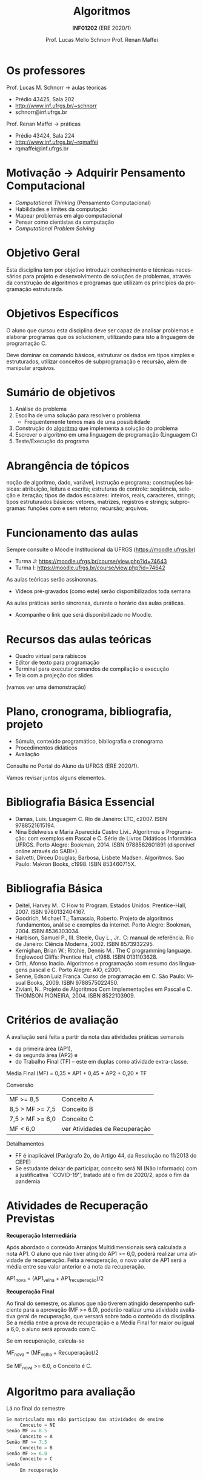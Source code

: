 # -*- coding: utf-8 -*-
# -*- mode: org -*-
#+startup: beamer overview indent
#+LANGUAGE: pt-br
#+TAGS: noexport(n)
#+EXPORT_EXCLUDE_TAGS: noexport
#+EXPORT_SELECT_TAGS: export

#+Title: Algoritmos
#+Subtitle: *INF01202* \linebreak (ERE 2020/1)
#+Author: Prof. Lucas Mello Schnorr \linebreak Prof. Renan Maffei
#+Date: \copyleft

#+LaTeX_CLASS: beamer
#+LaTeX_CLASS_OPTIONS: [xcolor=dvipsnames]
#+OPTIONS: title:nil H:1 num:t toc:nil \n:nil @:t ::t |:t ^:t -:t f:t *:t <:t
#+LATEX_HEADER: \input{org-babel.tex}

#+latex: \newcommand{\mytitle}{Algoritmos e Programação}
#+latex: \mytitleslide

* Os professores

Prof. Lucas M. Schnorr \hfill \to aulas téoricas
+ Prédio 43425, Sala 202
+ [[http://www.inf.ufrgs.br/~schnorr][http://www.inf.ufrgs.br/~schnorr]]
+ schnorr@inf.ufrgs.br

#+latex: \vfill

Prof. Renan Maffei \hfill \to práticas
+ Prédio 43424, Sala 224
+ [[http://www.inf.ufrgs.br/~rqmaffei][http://www.inf.ufrgs.br/~rqmaffei]]
+ rqmaffei@inf.ufrgs.br
     
* Motivação \to Adquirir *Pensamento Computacional*

- /Computational Thinking/ (Pensamento Computacional)
- Habilidades e limites da computação
- Mapear problemas em algo computacional
- Pensar como cientistas da computação
- /Computational Problem Solving/

* Objetivo Geral

Esta disciplina tem por objetivo introduzir conhecimento e técnicas
necessários para projeto e desenvolvimento de soluções de problemas,
através da construção de algoritmos e programas que utilizam os
princípios da programação estruturada.

* Objetivos Específicos

O aluno que cursou esta disciplina deve ser capaz de analisar
problemas e elaborar programas que os solucionem, utilizando para isto
a linguagem de programação C.

Deve dominar os comando básicos, estruturar os dados em tipos simples
e estruturados, utilizar conceitos de subprogramação e recursão, além
de manipular arquivos.

* Sumário de objetivos

1. Análise do problema
2. Escolha de uma solução para resolver o problema
   - Frequentemente temos mais de uma possibilidade
3. Construção do _algoritmo_ que implementa a solução do problema
4. Escrever o algoritmo em uma linguagem de programação (Linguagem C)
5. Teste/Execução do programa

* Abrangência de tópicos

#+BEGIN_CENTER
noção de algoritmo, dado, variável, instrução e programa; construções
básicas: atribuição, leitura e escrita; estruturas de controle:
seqüência, seleção e iteração; tipos de dados escalares: inteiros,
reais, caracteres, strings; tipos estruturados básicos: vetores,
matrizes, registros e strings; subprogramas: funções com e sem
retorno; recursão; arquivos.
#+END_CENTER

* Funcionamento das aulas

Sempre consulte o Moodle Institucional da UFRGS (https://moodle.ufrgs.br)
- Turma J: https://moodle.ufrgs.br/course/view.php?id=74643
- Turma I: https://moodle.ufrgs.br/course/view.php?id=74642

As aulas teóricas serão assíncronas.
- Vídeos pré-gravados (como este) serão disponibilizados toda semana

As aulas práticas serão síncronas, durante o horário das aulas práticas.
- Acompanhe o link que será disponibilizado no Moodle.

* Recursos das aulas teóricas

- Quadro virtual para rabiscos
- Editor de texto para programação
- Terminal para executar comandos de compilação e execução
- Tela com a projeção dos slides

(vamos ver uma demonstração)

* Plano, cronograma, bibliografia, projeto

+ Súmula, conteúdo programático, bibliografia e cronograma
+ Procedimentos didáticos
+ Avaliação
  
#+BEGIN_CENTER
Consulte no Portal do Aluno da UFRGS (ERE 2020/1).
#+END_CENTER

Vamos revisar juntos alguns elementos.

* Bibliografia Básica Essencial
- Damas, Luis. Linguagem C. Rio de Janeiro: LTC, c2007. ISBN 9788521615194.
- Nina Edelweiss e Maria Aparecida Castro Livi.. Algoritmos e
  Programação: com exemplos em Pascal e C. Série de Livros Didáticos
  Informática UFRGS. Porto Alegre: Bookman, 2014. ISBN 9788582601891
  (disponível online através do SABI+).
- Salvetti, Dirceu Douglas; Barbosa, Lisbete Madsen. Algoritmos. Sao
  Paulo: Makron Books, c1998. ISBN 853460715X.
* Bibliografia Básica
- Deitel, Harvey M.. C How to Program. Estados Unidos: Prentice-Hall, 2007. ISBN 9780132404167.
- Goodrich, Michael T.; Tamassia, Roberto. Projeto de algoritmos
  :fundamentos, análise e exemplos da internet. Porto Alegre: Bookman, 2004. ISBN 8536303034.
- Harbison, Samuel P., III. Steele, Guy L., Jr.. C: manual de referência. Rio de Janeiro: Ciência Moderna, 2002. ISBN 8573932295.
- Kernighan, Brian W.; Ritchie, Dennis M.. The C programming language. Englewood Cliffs: Prentice Hall, c1988. ISBN 0131103628.
- Orth, Afonso Inacio. Algoritmos e programação :com resumo das linguagens pascal e C. Porto Alegre: AIO, c2001.
- Senne, Edson Luiz França. Curso de programação em C. São Paulo: Visual Books, 2009. ISBN 9788575022450.
- Ziviani, N.. Projeto de Algoritmos Com Implementações em Pascal e
  C. THOMSON PIONEIRA, 2004. ISBN 8522103909.
* Critérios de avaliação

A avaliação será feita a partir da nota das atividades práticas semanais
- da primeira área (AP1),
- da segunda área (AP2) e
- do Trabalho Final (TF) -- este em duplas como atividade extra-classe.

#+latex: \pause

Média Final (MF) = 0,35 * AP1 + 0,45 * AP2 + 0,20 * TF

#+latex: \pause

Conversão

| MF >= 8,5       | Conceito A                    |
| 8,5 > MF >= 7,5 | Conceito B                    |
| 7,5 > MF >= 6,0 | Conceito C                    |
| MF < 6,0        | ver Atividades de Recuperação |

#+latex: \pause

Detalhamentos
- FF é inaplicável (Parágrafo 2o, do Artigo 44, da Resolução no 11/2013 do CEPE) 
- Se estudante deixar de participar, conceito será NI (Não Informado)
  com a justificativa ``COVID-19'', tratado até o fim de 2020/2, após
  o fim da pandemia

* Atividades de Recuperação Previstas

*Recuperação Intermediária*

Após abordado o conteúdo Arranjos Multidimensionais será calculada a
nota AP1. O aluno que não tiver atingido AP1 >= 6,0, poderá realizar
uma atividade de recuperação. Feita a recuperação, o novo valor de AP1
será a média entre seu valor anterior e a nota da recuperação.

AP1_nova = (AP1_velha + AP1_recuperação)/2

#+latex: \pause\vfill

*Recuperação Final*

Ao final do semestre, os alunos que não tiverem atingido desempenho
suficiente para a aprovação (MF >= 6.0), poderão realizar uma
atividade avaliativa geral de recuperação, que versará sobre todo o
conteúdo da disciplina. Se a média entre a prova de recuperação e a
Média Final for maior ou igual a 6,0, o aluno será aprovado com C.

Se em recuperação, calcula-se

MF_nova = (MF_velha + Recuperação)/2

Se MF_nova >= 6.0, o Conceito é C.

* Algoritmo para avaliação

Lá no final do semestre

#+BEGIN_SRC C
Se matriculado mas não participou das atividades de ensino
     Conceito = NI
Senão MF >= 8.5
     Conceito = A
Senão MF >= 7.5
     Conceito = B
Senão MF >= 6.0
     Conceito = C
Senão
     Em recuperação
#+END_SRC

* Algoritmo para avaliação (no caso de recuperação)


Lá no final do semestre, após fazer a recuperação.

#+BEGIN_SRC C
Se em recuperação
   MF = (MF + Recuperação)/2

Se MF >= 6.0
   Conceito = C
Senão
   Conceito = D // Reprovado
#+END_SRC

* Ferramenta AVA

#+BEGIN_CENTER
Sempre consulte o Moodle Institucional da UFRGS

(https://moodle.ufrgs.br)
#+END_CENTER

Por turma
- Turma I
  - https://moodle.ufrgs.br/course/view.php?id=74642
- Turma J
  - https://moodle.ufrgs.br/course/view.php?id=74643

* Cronograma
** Texto
:PROPERTIES:
:BEAMER_col: 0.4
:END:

Disponível no Moodle.

Vamos revisá-lo juntos.

#+latex: \vspace{2cm}

Encontros síncronos (AP):
- Turma I \to Sex 13:30
- Turma J \to Sex 15:30

** Esquerda
:PROPERTIES:
:BEAMER_col: 0.6
:END:

#+latex: \vspace{-2cm}
#+attr_latex: :width 1.1\textwidth
[[../cronograma/cronograma.pdf]]



